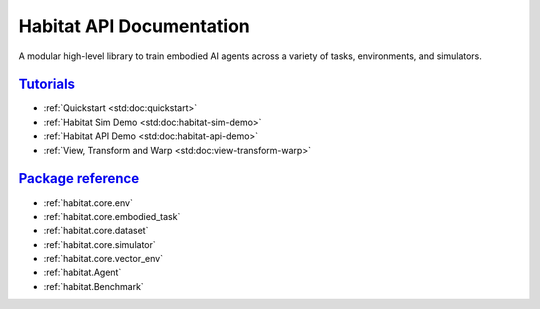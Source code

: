 Habitat API Documentation
#########################

A modular high-level library to train embodied AI agents across a variety of
tasks, environments, and simulators.

`Tutorials`_
============

-   :ref:`Quickstart <std:doc:quickstart>`
-   :ref:`Habitat Sim Demo <std:doc:habitat-sim-demo>`
-   :ref:`Habitat API Demo <std:doc:habitat-api-demo>`
-   :ref:`View, Transform and Warp <std:doc:view-transform-warp>`

`Package reference`_
====================

-   :ref:`habitat.core.env`
-   :ref:`habitat.core.embodied_task`
-   :ref:`habitat.core.dataset`
-   :ref:`habitat.core.simulator`
-   :ref:`habitat.core.vector_env`
-   :ref:`habitat.Agent`
-   :ref:`habitat.Benchmark`

